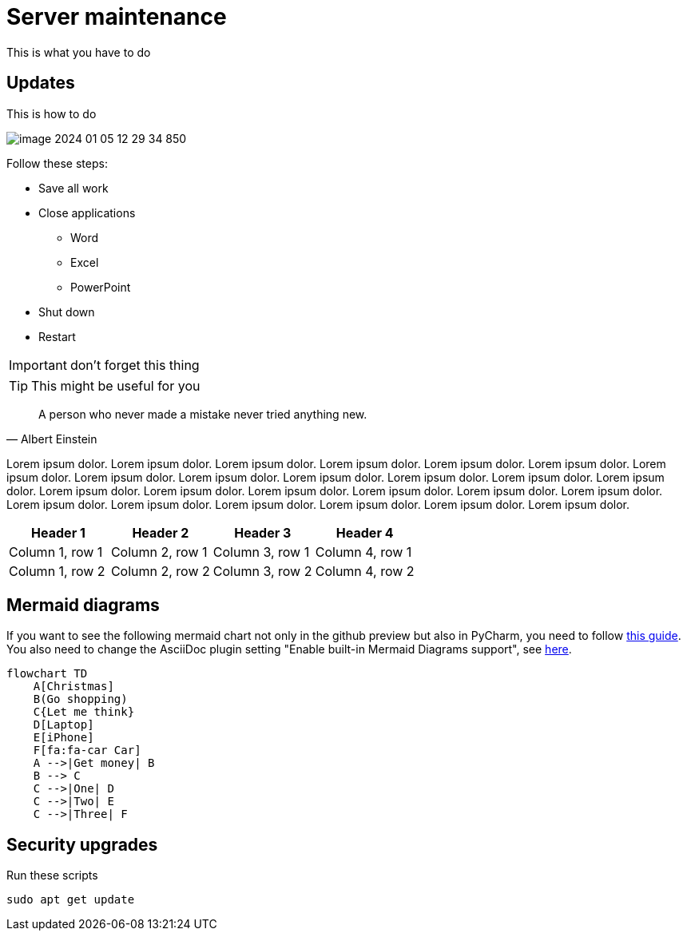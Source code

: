 = Server maintenance

This is what you have to do

== Updates

This is how to do

image::image-2024-01-05-12-29-34-850.png[]

Follow these steps:

* Save all work
* Close applications
** Word
** Excel
** PowerPoint
* Shut down
* Restart

IMPORTANT: don't forget this thing


TIP: This might be useful for you

[quote,Albert Einstein]
A person who never made a mistake never tried anything new.

Lorem ipsum dolor. Lorem ipsum dolor. Lorem ipsum dolor. Lorem ipsum dolor. Lorem ipsum dolor. Lorem ipsum dolor. Lorem ipsum dolor. Lorem ipsum dolor. Lorem ipsum dolor. Lorem ipsum dolor. Lorem ipsum dolor. Lorem ipsum dolor. Lorem ipsum dolor. Lorem ipsum dolor. Lorem ipsum dolor. Lorem ipsum dolor. Lorem ipsum dolor. Lorem ipsum dolor. Lorem ipsum dolor. Lorem ipsum dolor. Lorem ipsum dolor. Lorem ipsum dolor. Lorem ipsum dolor. Lorem ipsum dolor. Lorem ipsum dolor.

|===
|Header 1 |Header 2 |Header 3 |Header 4

|Column 1, row 1
|Column 2, row 1
|Column 3, row 1
|Column 4, row 1

|Column 1, row 2
|Column 2, row 2
|Column 3, row 2
|Column 4, row 2
|===

== Mermaid diagrams

If you want to see the following mermaid chart not only in the github preview but also in PyCharm, you need to follow https://intellij-asciidoc-plugin.ahus1.de/docs/users-guide/features/preview/diagrams.html[this guide]. You also need to change the AsciiDoc plugin setting "Enable built-in Mermaid Diagrams support", see https://intellij-asciidoc-plugin.ahus1.de/docs/users-guide/features/preview/diagrams.html#using-embedded-mermaid-support[here].

[mermaid]
....
flowchart TD
    A[Christmas]
    B(Go shopping)
    C{Let me think}
    D[Laptop]
    E[iPhone]
    F[fa:fa-car Car]
    A -->|Get money| B
    B --> C
    C -->|One| D
    C -->|Two| E
    C -->|Three| F
....


== Security upgrades

Run these scripts

`sudo apt get update`
